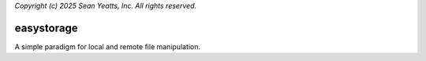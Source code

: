 *Copyright (c) 2025 Sean Yeatts, Inc. All rights reserved.*

easystorage
===========

A simple paradigm for local and remote file manipulation.
